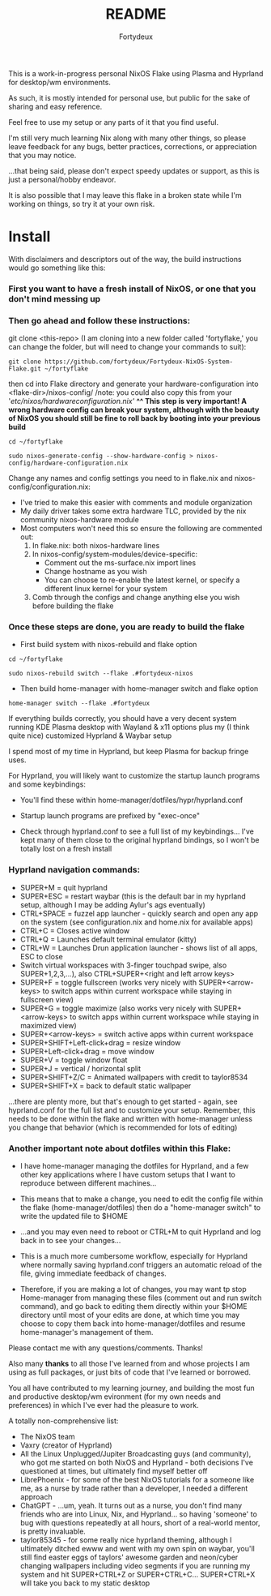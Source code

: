 :PROPERTIES:
:ID:       491ca5cc-b8ff-4d89-b4d1-6a07523e8c61
:END:
#+title: README
#+author: Fortydeux

This is a work-in-progress personal NixOS Flake using Plasma and Hyprland for desktop/wm environments. 

As such, it is mostly intended for personal use, but public for the sake of sharing and easy reference. 

Feel free to use my setup or any parts of it that you find useful. 

I'm still very much learning Nix along with many other things, so please leave feedback for any bugs, better practices, corrections, or appreciation that you may notice. 

...that being said, please don't expect speedy updates or support, as this is just a personal/hobby endeavor.

It is also possible that I may leave this flake in a broken state while I'm working on things, so try it at your own risk.

[[https://github.com/fortydeux/Fortydeux-NixOS-System-Flake/blob/main/media/fortyflake-hyprland-screenshot.png]]


* Install
With disclaimers and descriptors out of the way, the build instructions would go something like this:

*** First you want to have a fresh install of NixOS, or one that you don't mind messing up

*** Then go ahead and follow these instructions:

git clone <this-repo> (I am cloning into a new folder called 'fortyflake,' you can change the folder, but will need to change your commands to suit):
#+begin_src
git clone https://github.com/fortydeux/Fortydeux-NixOS-System-Flake.git ~/fortyflake
#+end_src

then cd into Flake directory and generate your hardware-configuration into <flake-dir>/nixos-config/ /note: you could also copy this from your '/etc/nixos/hardwareconfiguration.nix'/
*^^ This step is very important! A wrong hardware config can break your system, although with the beauty of NixOS you should still be fine to roll back by booting into your previous build*
#+begin_src
cd ~/fortyflake

sudo nixos-generate-config --show-hardware-config > nixos-config/hardware-configuration.nix
#+end_src

Change any names and config settings you need to in flake.nix and nixos-config/configuration.nix:
- I've tried to make this easier with comments and module organization
- My daily driver takes some extra hardware TLC, provided by the nix community nixos-hardware module
- Most computers won't need this so ensure the following are commented out:
  1. In flake.nix: both nixos-hardware lines
  2. In nixos-config/system-modules/device-specific:
     - Comment out the ms-surface.nix import lines
     - Change hostname as you wish
     - You can choose to re-enable the latest kernel, or specify a different linux kernel for your system
  3. Comb through the configs and change anything else you wish before building the flake

*** Once these steps are done, you are ready to build the flake

- First build system with nixos-rebuild and flake option

#+begin_src
cd ~/fortyflake

sudo nixos-rebuild switch --flake .#fortydeux-nixos
#+end_src

- Then build home-manager with home-manager switch and flake option
#+begin_src
home-manager switch --flake .#fortydeux
#+end_src

If everything builds correctly, you should have a very decent system running KDE Plasma desktop with Wayland & x11 options plus my (I think quite nice) customized Hyprland & Waybar setup

I spend most of my time in Hyprland, but keep Plasma for backup fringe uses. 

For Hyprland, you will likely want to customize the startup launch programs and some keybindings:

- You'll find these within home-manager/dotfiles/hypr/hyprland.conf

- Startup launch programs are prefixed by "exec-once"

- Check through hyprland.conf to see a full list of my keybindings... I've kept many of them close to the original hyprland bindings, so I won't be totally lost on a fresh install

*** Hyprland navigation commands:
+ SUPER+M = quit hyprland
+ SUPER+ESC = restart waybar (this is the default bar in my hyprland setup, although I may be adding Aylur's ags eventually)
+ CTRL+SPACE = fuzzel app launcher - quickly search and open any app on the system (see configuration.nix and home.nix for available apps)
+ CTRL+C = Closes active window
+ CTRL+Q = Launches default terminal emulator (kitty)
+ CTRL+W = Launches Drun application launcher - shows list of all apps, ESC to close
+ Switch virtual workspaces with 3-finger touchpad swipe, also SUPER+1,2,3,...), also CTRL+SUPER+<right and left arrow keys>
+ SUPER+F = toggle fullscreen (works very nicely with SUPER+<arrow-keys> to switch apps within current workspace while staying in fullscreen view)
+ SUPER+G = toggle maximize (also works very nicely with SUPER+<arrow-keys> to switch apps within current workspace while staying in maximized view)
+ SUPER+<arrow-keys> = switch active apps within current workspace
+ SUPER+SHIFT+Left-click+drag = resize window
+ SUPER+Left-click+drag = move window
+ SUPER+V = toggle window float
+ SUPER+J = vertical / horizontal split
+ SUPER+SHIFT+Z/C = Animated wallpapers with credit to taylor8534
+ SUPER+SHIFT+X = back to default static wallpaper
...there are plenty more, but that's enough to get started - again, see hyprland.conf for the full list and to customize your setup. Remember, this needs to be done within the flake and written with home-manager unless you change that behavior (which is recommended for lots of editing)

*** Another important note about dotfiles within this Flake:
- I have home-manager managing the dotfiles for Hyprland, and a few other key applications where I have custom setups that I want to reproduce between different machines...

- This means that to make a change, you need to edit the config file within the flake (home-manager/dotfiles) then do a "home-manager switch" to write the updated file to $HOME
- ...and you may even need to reboot or CTRL+M to quit Hyprland and log back in to see your changes...
- This is a much more cumbersome workflow, especially for Hyprland where normally saving hyprland.conf triggers an automatic reload of the file, giving immediate feedback of changes.
- Therefore, if you are making a lot of changes, you may want tp stop Home-manager from managing these files (comment out and run switch command), and go back to editing them directly within your $HOME directory until most of your edits are done, at which time you may choose to copy them back into home-manager/dotfiles and resume home-manager's management of them.

Please contact me with any questions/comments. Thanks! 

Also many *thanks* to all those I've learned from and whose projects I am using as full packages, or just bits of code that I've learned or borrowed.

You all have contributed to my learning journey, and building the most fun and productive desktop/wm evironment (for my own needs and preferences) in which I've ever had the pleasure to work.

A totally non-comprehensive list:
- The NixOS team
- Vaxry (creator of Hyprland)
- All the Linux Unplugged/Jupiter Broadcasting guys (and community), who got me started on both NixOS and Hyprland - both decisions I've questioned at times, but ultimately find myself better off
- LibrePhoenix - for some of the best NixOS tutorials for a someone like me, as a nurse by trade rather than a developer, I needed a different approach
- ChatGPT - ...um, yeah. It turns out as a nurse, you don't find many friends who are into Linux, Nix, and Hyprland... so having 'someone' to bug with questions repeatedly at all hours, short of a real-world mentor, is pretty invaluable.
- taylor85345 - for some really nice hyprland theming, although I ultimately ditched ewww and went with my own spin on waybar, you'll still find easter eggs of taylors' awesome garden and neon/cyber changing wallpapers including video segments if you are running my system and hit SUPER+CTRL+Z or SUPER+CTRL+C... SUPER+CTRL+X will take you back to my static desktop
